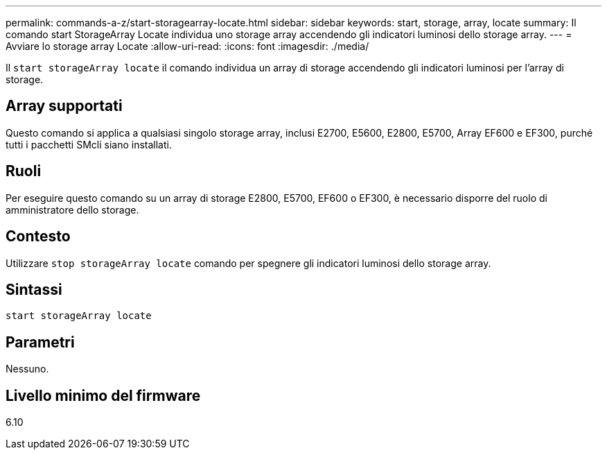 ---
permalink: commands-a-z/start-storagearray-locate.html 
sidebar: sidebar 
keywords: start, storage, array, locate 
summary: Il comando start StorageArray Locate individua uno storage array accendendo gli indicatori luminosi dello storage array. 
---
= Avviare lo storage array Locate
:allow-uri-read: 
:icons: font
:imagesdir: ./media/


[role="lead"]
Il `start storageArray locate` il comando individua un array di storage accendendo gli indicatori luminosi per l'array di storage.



== Array supportati

Questo comando si applica a qualsiasi singolo storage array, inclusi E2700, E5600, E2800, E5700, Array EF600 e EF300, purché tutti i pacchetti SMcli siano installati.



== Ruoli

Per eseguire questo comando su un array di storage E2800, E5700, EF600 o EF300, è necessario disporre del ruolo di amministratore dello storage.



== Contesto

Utilizzare `stop storageArray locate` comando per spegnere gli indicatori luminosi dello storage array.



== Sintassi

[listing]
----
start storageArray locate
----


== Parametri

Nessuno.



== Livello minimo del firmware

6.10
